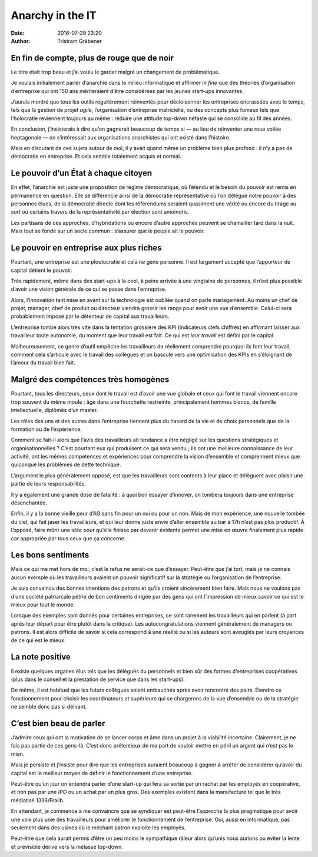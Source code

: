 Anarchy in the IT
=================

:date: 2016-07-29 23:20
:author: Tristram Gräbener

En fin de compte, plus de rouge que de noir
-------------------------------------------

Le titre était trop beau et j’ai voulu le garder malgré un changement de
problématique.

Je voulais initialement parler d’anarchie dans le milieu informatique et
affirmer *in fine* que des théories d’organisation d’entreprise qui ont 150
ans mériteraient d’être considérées par les jeunes start-ups innovantes.

J’aurais montré que tous les outils régulièrement réinventés pour décloisonner
les entreprises encrassées avec le temps, tels que la gestion de projet *agile*,
l’organisation d’entreprise matricielle, ou des concepts plus fumeux tels que
l’holocratie reviennent toujours au même : réduire une attitude top-down néfaste
qui se consolide au fil des années.

En conclusion, j’insisterais à dire qu’on gagnerait beaucoup de temps si — au lieu de
réinventer une roue voilée heptagonale — on s’intéressait aux organisations
anarchistes qui ont existé dans l’histoire.

Mais en discutant de ces sujets autour de moi, il y avait quand même un problème
bien plus profond : il n’y a pas de démocratie en entreprise. Et cela
semble totalement acquis et normal.

Le pouvoir d’un État à chaque citoyen
-------------------------------------

En effet, l’anarchie est juste une proposition de régime démocratique, où
l’étendu et le besoin du pouvoir est remis en permanence en question. Elle se
différencie ainsi de la démocratie représentative où l’on délègue notre
pouvoir à des personnes élues, de la démocratie directe dont les référendums
seraient quasiment une vérité ou encore du tirage au sort où certains travers de
la représentativité par élection sont amoindris.

Les partisans de ces approches, d’hybridations ou encore d’autre approches
peuvent se chamailler tard dans la nuit. Mais tout se fonde sur un socle commun :
s’assurer que le peuple ait le pouvoir.

Le pouvoir en entreprise aux plus riches
----------------------------------------

Pourtant, une entreprise est une ploutocratie et cela ne gène personne. Il est
largement accepté que l’apporteur de capital détient le pouvoir.

Très rapidement, même dans des start-ups à la cool, à peine arrivée à une
vingtaine de personnes, il n’est plus possible d’avoir une vision générale de ce
qui se passe dans l’entreprise.

Alors, l’innovation tant mise en avant sur la technologie est oubliée quand on
parle management. Au moins un chef de projet, manager, chef de produit ou
directeur viendra grossir les rangs pour avoir une vue d’ensemble. Celui-ci sera
probablement imposé par le détenteur de capital aux travailleurs.

L’entreprise tombe alors très vite dans la tentation grossière des KPI (indicateurs clefs chiffrés) en
affirmant laisser aux travailleur toute autonomie, du moment que leur travail
est fait. Ce qui est *leur travail* est défini par le capital.

Malheureusement, ce genre d’outil empêche les travailleurs de réellement
comprendre pourquoi ils font leur travail, comment cela s’articule avec le
travail des collègues et on bascule vers une optimisation des KPIs en
s’éloignant de l’amour du travail bien fait.

Malgré des compétences très homogènes
-------------------------------------
Pourtant, tous les directeurs, ceux dont le travail est d’avoir une vue globale
et ceux qui font le travail viennent encore trop souvent du même moule : âge
dans une fourchette restreinte, principalement hommes blancs, de famille
intellectuelle, diplômés d’un master.

Les rôles des uns et des autres dans l’entreprise tiennent plus du hasard de la
vie et de choix personnels que de la formation ou de l’expérience.

Comment se fait-il alors que l’avis des travailleurs ait tendance a être négligé
sur les questions stratégiques et organisationnelles ? C’est pourtant eux qui
produisent ce qui sera vendu ; ils ont une meilleure connaissance de leur
activité, ont les mêmes compétences et expériences pour comprendre la vision
d’ensemble et comprennent mieux que quiconque les problèmes de dette technique.

L’argument le plus généralement opposé, est que les travailleurs sont contents à
leur place et délèguent avec plaisir une partie de leurs responsabilités.

Il y a également une grande dose de fatalité : à quoi bon essayer d’innover, on
tombera toujours dans une entreprise désenchantée.

Enfin, il y a la bonne vieille peur d’AG sans fin pour un oui ou pour un non.
Mais de mon expérience, une nouvelle tombée du ciel, qui fait jaser les
travailleurs, et qui leur donne juste envie d’aller ensemble au bar à 17h n’est
pas plus productif. À l’opposé, faire mûrir une idée pour qu’elle finisse par
devenir évidente permet une mise en œuvre finalement plus rapide car appropriée
par tous ceux que ça concerne.

Les bons sentiments
-------------------

Mais ce qui me met hors de moi, c’est le refus ne serait-ce que d’essayer.
Peut-être que j’ai tort, mais je ne connais aucun exemple où les travailleurs
avaient un pouvoir significatif sur la stratégie ou l’organisation de
l’entreprise.

Je suis convaincu des bonnes intentions des patrons et qu’ils croient
sincèrement bien faire. Mais nous ne voulons pas d’une société patriarcale
pétrie de bon sentiments dirigée par des gens qui ont l’impression de mieux
savoir ce qui est le mieux pour tout le monde.

Lorsque des exemples sont donnés pour certaines entreprises, ce sont rarement
les travailleurs qui en parlent (à part après leur départ pour être plutôt dans la
critique). Les autocongratulations viennent généralement de managers ou patrons.
Il est alors difficile de savoir si cela correspond à une réalité ou si les
auteurs sont aveuglés par leurs croyances de ce qui est le mieux.

La note positive
----------------

Il existe quelques organes élus tels que les délégués du personnels et bien sûr
des formes d’entreprises coopératives (plus dans le conseil et la
prestation de service que dans les start-ups).

De même, il est habituel que les futurs collègues soient embauchés après avoir
rencontré des pairs. Étendre ce fonctionnement pour choisir les coordinateurs et
supérieurs qui se chargerons de la vue d’ensemble ou de la stratégie ne semble
donc pas si délirant.

C’est bien beau de parler
-------------------------

J’admire ceux qui ont la motivation de se lancer corps et âme dans un projet à
la viabilité incertaine. Clairement, je ne fais pas partie de ces gens-là. C’est
donc prétentieux de ma part de vouloir mettre en péril un argent qui n’est pas
le mien.

Mais je persiste et j’insiste pour dire que les entreprises auraient beaucoup à gagner à
arrêter de considérer qu’avoir du capital est le meilleur moyen de définir le
fonctionnement d’une entreprise.

Peut-être qu’un jour on entendra parler d’une start-up qui fera sa sortie par un
rachat par les employés en coopérative, et non pas par une *IPO* ou un achat par
un plus gros. Des exemples existent dans la manufacture tel que le très médiatisé
1336/Fralib.

En attendant, je commence à me convaincre que se syndiquer est peut-être
l’approche la plus pragmatique pour avoir une voix plus unie des travailleurs
pour améliorer le fonctionnement de l’entreprise. Oui, aussi en informatique,
pas seulement dans des usines où le méchant patron exploite les employés.

Peut-être que cela aurait permis d’être un peu moins le sympathique râleur alors
qu’unis nous aurions pu éviter la lente et prévisible dérive vers la mélasse
top-down.
